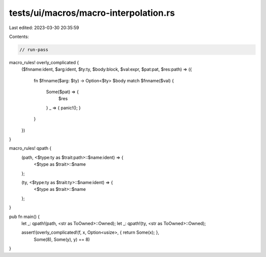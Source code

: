 tests/ui/macros/macro-interpolation.rs
======================================

Last edited: 2023-03-30 20:35:59

Contents:

.. code-block:: rs

    // run-pass

macro_rules! overly_complicated {
    ($fnname:ident, $arg:ident, $ty:ty, $body:block, $val:expr, $pat:pat, $res:path) =>
    ({
        fn $fnname($arg: $ty) -> Option<$ty> $body
        match $fnname($val) {
          Some($pat) => {
            $res
          }
          _ => { panic!(); }
        }
    })

}

macro_rules! qpath {
    (path, <$type:ty as $trait:path>::$name:ident) => {
        <$type as $trait>::$name
    };

    (ty, <$type:ty as $trait:ty>::$name:ident) => {
        <$type as $trait>::$name
    };
}

pub fn main() {
    let _: qpath!(path, <str as ToOwned>::Owned);
    let _: qpath!(ty, <str as ToOwned>::Owned);

    assert!(overly_complicated!(f, x, Option<usize>, { return Some(x); },
                               Some(8), Some(y), y) == 8)
}


